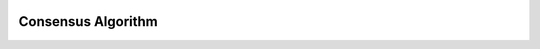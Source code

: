 .. image:: images/EdenChain_Introduction/Consensus_Alogorithm.png
    :width: 750px

Consensus Algorithm
===================